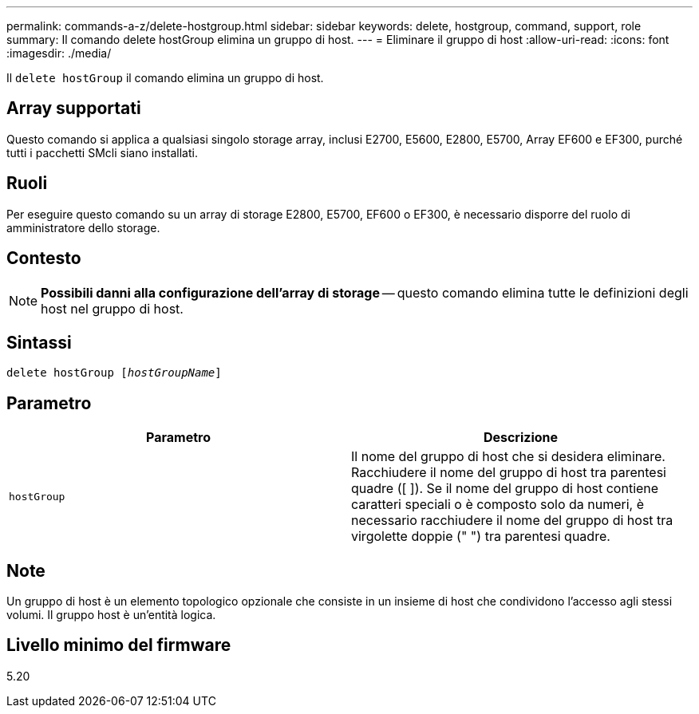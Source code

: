 ---
permalink: commands-a-z/delete-hostgroup.html 
sidebar: sidebar 
keywords: delete, hostgroup, command, support, role 
summary: Il comando delete hostGroup elimina un gruppo di host. 
---
= Eliminare il gruppo di host
:allow-uri-read: 
:icons: font
:imagesdir: ./media/


[role="lead"]
Il `delete hostGroup` il comando elimina un gruppo di host.



== Array supportati

Questo comando si applica a qualsiasi singolo storage array, inclusi E2700, E5600, E2800, E5700, Array EF600 e EF300, purché tutti i pacchetti SMcli siano installati.



== Ruoli

Per eseguire questo comando su un array di storage E2800, E5700, EF600 o EF300, è necessario disporre del ruolo di amministratore dello storage.



== Contesto

[NOTE]
====
*Possibili danni alla configurazione dell'array di storage* -- questo comando elimina tutte le definizioni degli host nel gruppo di host.

====


== Sintassi

[listing, subs="+macros"]
----
pass:quotes[delete hostGroup [_hostGroupName_]]
----


== Parametro

[cols="2*"]
|===
| Parametro | Descrizione 


 a| 
`hostGroup`
 a| 
Il nome del gruppo di host che si desidera eliminare. Racchiudere il nome del gruppo di host tra parentesi quadre ([ ]). Se il nome del gruppo di host contiene caratteri speciali o è composto solo da numeri, è necessario racchiudere il nome del gruppo di host tra virgolette doppie (" ") tra parentesi quadre.

|===


== Note

Un gruppo di host è un elemento topologico opzionale che consiste in un insieme di host che condividono l'accesso agli stessi volumi. Il gruppo host è un'entità logica.



== Livello minimo del firmware

5.20
